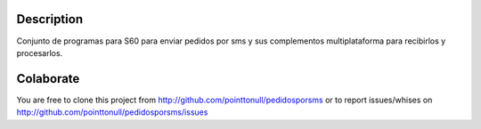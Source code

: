 Description
===========

Conjunto de programas para S60 para enviar pedidos por sms y sus complementos
multiplataforma para recibirlos y procesarlos.

Colaborate
========

You are free to clone this project from
http://github.com/pointtonull/pedidosporsms
or to report issues/whises on http://github.com/pointtonull/pedidosporsms/issues

